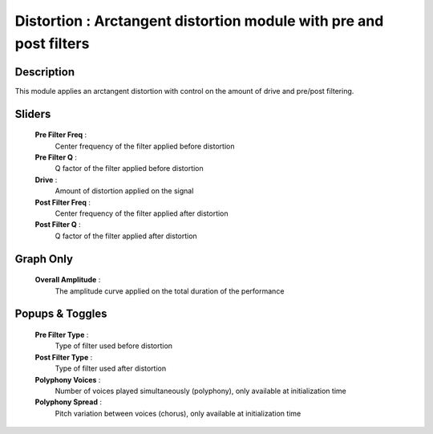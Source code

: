 Distortion : Arctangent distortion module with pre and post filters
===================================================================

Description
------------

This module applies an arctangent distortion with control on the amount
of drive and pre/post filtering.

Sliders
--------

    **Pre Filter Freq** : 
        Center frequency of the filter applied before distortion
    **Pre Filter Q** : 
        Q factor of the filter applied before distortion
    **Drive** : 
        Amount of distortion applied on the signal
    **Post Filter Freq** : 
        Center frequency of the filter applied after distortion
    **Post Filter Q** : 
        Q factor of the filter applied after distortion

Graph Only
-----------

    **Overall Amplitude** : 
        The amplitude curve applied on the total duration of the performance

Popups & Toggles
-----------------

    **Pre Filter Type** : 
        Type of filter used before distortion
    **Post Filter Type** : 
        Type of filter used after distortion
    **Polyphony Voices** : 
        Number of voices played simultaneously (polyphony), 
        only available at initialization time
    **Polyphony Spread** : 
        Pitch variation between voices (chorus), 
        only available at initialization time

    
